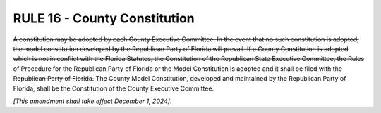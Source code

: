 =====================================================
RULE 16 - County Constitution
=====================================================

.. role:: del
.. role:: underline

:del:`A constitution may be adopted by each County Executive Committee. In the event that no such
constitution is adopted, the model constitution developed by the Republican Party of Florida
will prevail. If a County Constitution is adopted which is not in conflict with the Florida Statutes,
the Constitution of the Republican State Executive Committee, the Rules of Procedure for the
Republican Party of Florida or the Model Constitution is adopted and it shall be filed with the
Republican Party of Florida.` :underline:`The County Model Constitution, developed and maintained by the
Republican Party of Florida, shall be the Constitution of the County Executive Committee.`

*[This amendment shall take effect December 1, 2024]*.

